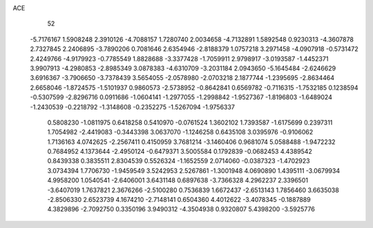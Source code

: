 ACE 
   52
  -5.7176167   1.5908248   2.3910126  -4.7088157   1.7280740   2.0034658
  -4.7132891   1.5892548   0.9230313  -4.3607878   2.7327845   2.2406895
  -3.7890206   0.7081646   2.6354946  -2.8188379   1.0757218   3.2971458
  -4.0907918  -0.5731472   2.4249766  -4.9179923  -0.7785549   1.8828688
  -3.3377428  -1.7059911   2.9798917  -3.0193587  -1.4452371   3.9907913
  -4.2980853  -2.8985349   3.0878383  -4.6310709  -3.2031184   2.0943650
  -5.1645484  -2.6246629   3.6916367  -3.7906650  -3.7378439   3.5654055
  -2.0578980  -2.0703218   2.1877744  -1.2395695  -2.8634464   2.6658046
  -1.8724575  -1.5101937   0.9860573  -2.5738952  -0.8642841   0.6569782
  -0.7116315  -1.7532185   0.1238594  -0.5307599  -2.8296716   0.0911686
  -1.0604141  -1.2977055  -1.2998842  -1.9527367  -1.8196803  -1.6489024
  -1.2430539  -0.2218792  -1.3148608  -0.2352275  -1.5267094  -1.9756337
   0.5808230  -1.0811975   0.6418258   0.5410970  -0.0761524   1.3602102
   1.7393587  -1.6175699   0.2397311   1.7054982  -2.4419083  -0.3443398
   3.0637070  -1.1246258   0.6435108   3.0395976  -0.9106062   1.7136163
   4.0742625  -2.2567411   0.4150959   3.7681214  -3.1460406   0.9681074
   5.0588488  -1.9472232   0.7684952   4.1373644  -2.4950124  -0.6479371
   3.5005584   0.1792839  -0.0682453   4.4389542   0.8439338   0.3835511
   2.8304539   0.5526324  -1.1652559   2.0714060  -0.0387323  -1.4702923
   3.0734394   1.7706730  -1.9459549   3.5242953   2.5267861  -1.3001948
   4.0690890   1.4395111  -3.0679934   4.9958200   1.0540541  -2.6406001
   3.6431148   0.6897638  -3.7366328   4.2962237   2.3396501  -3.6407019
   1.7637821   2.3676266  -2.5100280   0.7536839   1.6672437  -2.6513143
   1.7856460   3.6635038  -2.8506330   2.6523739   4.1674210  -2.7148141
   0.6504360   4.4012622  -3.4078345  -0.1887889   4.3829896  -2.7092750
   0.3350196   3.9490312  -4.3504938   0.9320807   5.4398200  -3.5925776
